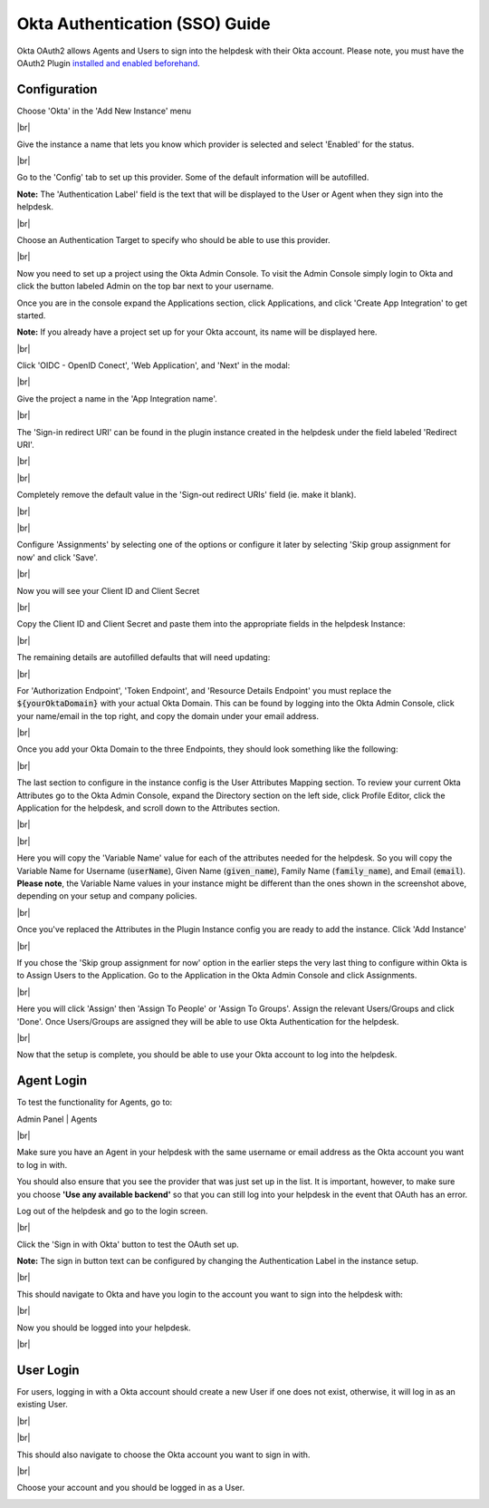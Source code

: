 .. |br| raw:: html

    <br>

Okta Authentication (SSO) Guide
===============================

Okta OAuth2 allows Agents and Users to sign into the helpdesk with their Okta account. Please note, you must have the OAuth2 Plugin `installed and enabled beforehand <../Guides/OAuth2%20Guide.html#setting-up-the-plugin>`_.

Configuration
-------------

Choose 'Okta' in the 'Add New Instance' menu

.. image:: ../_static/images/oauth-authentication/oauth2_okta_inst.png
  :alt: Add New Instance menu￼

|br|

Give the instance a name that lets you know which provider is selected and select 'Enabled' for the status.

.. image:: ../_static/images/oauth-authentication/oauth2_okta_enable_inst.png
  :alt: Enable New Instance

|br|

Go to the 'Config' tab to set up this provider. Some of the default information will be autofilled.

**Note:** The 'Authentication Label' field is the text that will be displayed to the User or Agent when they sign into the helpdesk.

.. image:: ../_static/images/oauth-authentication/oauth2_okta_cfg.png
  :alt: OAuth2 Instance Config

|br|

Choose an Authentication Target to specify who should be able to use this provider.

.. image:: ../_static/images/oauth-authentication/oauth2_okta_target_audience.png
  :alt: Authentication Target Audience

|br|

Now you need to set up a project using the Okta Admin Console. To visit the Admin Console simply login to Okta and click the button labeled Admin on the top bar next to your username.

.. image:: ../_static/images/oauth-authentication/oauth2_okta_admin_console.png
  :alt: Okta Admin Console

Once you are in the console expand the Applications section, click Applications, and click 'Create App Integration' to get started.

**Note:** If you already have a project set up for your Okta account, its name will be displayed here.

.. image:: ../_static/images/oauth-authentication/oauth2_okta_create_app.png
  :alt: Create App Integration

|br|

Click 'OIDC - OpenID Conect', 'Web Application', and 'Next' in the modal:

.. image:: ../_static/images/oauth-authentication/oauth2_okta_app_info.png
  :alt: Okta App Integration Setup Info

|br|

Give the project a name in the 'App Integration name'.

.. image:: ../_static/images/oauth-authentication/oauth2_okta_app_integration_name.png
  :alt: App Integration Name

|br|

The 'Sign-in redirect URI' can be found in the plugin instance created in the helpdesk under the field labeled 'Redirect URI'.

.. image:: ../_static/images/oauth-authentication/oauth2_okta_redirect_uri.png
  :alt: Redirect URI

|br|

.. image:: ../_static/images/oauth-authentication/oauth2_okta_signin_redirect_uri.png
  :alt: Sign-in redirect URI

|br|

Completely remove the default value in the 'Sign-out redirect URIs' field (ie. make it blank).

.. image:: ../_static/images/oauth-authentication/oauth2_okta_signout_before.png
  :alt: Sign-out redirect URIs Before

|br|

.. image:: ../_static/images/oauth-authentication/oauth2_okta_signout_after.png
  :alt: Sign-out redirect URIs After

|br|

Configure 'Assignments' by selecting one of the options or configure it later by selecting 'Skip group assignment for now' and click 'Save'.

.. image:: ../_static/images/oauth-authentication/oauth2_okta_config_assignments.png
  :alt: Configure Assignments

|br|

Now you will see your Client ID and Client Secret

.. image:: ../_static/images/oauth-authentication/oauth2_okta_client_info.png
  :alt: Copy Client ID and Client Secret

|br|

Copy the Client ID and Client Secret and paste them into the appropriate fields in the helpdesk Instance:

.. image:: ../_static/images/oauth-authentication/oauth2_okta_client_info_after.png
  :alt: Paste Client ID and Client Secret

|br|

The remaining details are autofilled defaults that will need updating:

.. image:: ../_static/images/oauth-authentication/oauth2_okta_defaults.png
  :alt: Autofilled Defaults

|br|

For 'Authorization Endpoint', 'Token Endpoint', and 'Resource Details Endpoint' you must replace the :code:`${yourOktaDomain}` with your actual Okta Domain. This can be found by logging into the Okta Admin Console, click your name/email in the top right, and copy the domain under your email address.

.. image:: ../_static/images/oauth-authentication/oauth2_okta_domain.png
  :alt: Okta Domain

|br|

Once you add your Okta Domain to the three Endpoints, they should look something like the following:

.. image:: ../_static/images/oauth-authentication/oauth2_okta_endpoints_after.png
  :alt: Endpoints After Update

|br|

The last section to configure in the instance config is the User Attributes Mapping section. To review your current Okta Attributes go to the Okta Admin Console, expand the Directory section on the left side, click Profile Editor, click the Application for the helpdesk, and scroll down to the Attributes section.

.. image:: ../_static/images/oauth-authentication/oauth2_okta_profile_editor.png
  :alt: Profile Editor

|br|

.. image:: ../_static/images/oauth-authentication/oauth2_okta_attributes.png
  :alt: Okta Attributes

|br|

Here you will copy the 'Variable Name' value for each of the attributes needed for the helpdesk. So you will copy the Variable Name for Username (:code:`userName`), Given Name (:code:`given_name`), Family Name (:code:`family_name`), and Email (:code:`email`). **Please note**, the Variable Name values in your instance might be different than the ones shown in the screenshot above, depending on your setup and company policies.

.. image:: ../_static/images/oauth-authentication/oauth2_okta_attr_mappings.png
  :alt: User Attribute Mappings

|br|

Once you've replaced the Attributes in the Plugin Instance config you are ready to add the instance. Click 'Add Instance'

.. image:: ../_static/images/oauth-authentication/oauth2_okta_add_instance.png
  :alt: Add Instance

|br|

If you chose the 'Skip group assignment for now' option in the earlier steps the very last thing to configure within Okta is to Assign Users to the Application. Go to the Application in the Okta Admin Console and click Assignments.

.. image:: ../_static/images/oauth-authentication/oauth2_okta_config_assignments_2.png
  :alt: Configure Assignments

|br|

Here you will click 'Assign' then 'Assign To People' or 'Assign To Groups'. Assign the relevant Users/Groups and click 'Done'. Once Users/Groups are assigned they will be able to use Okta Authentication for the helpdesk.

.. image:: ../_static/images/oauth-authentication/oauth2_okta_choose_assignment.png
  :alt: Assign to People or Groups

|br|

Now that the setup is complete, you should be able to use your Okta account to log into the helpdesk.

Agent Login
-----------

To test the functionality for Agents, go to:

Admin Panel | Agents

.. image:: ../_static/images/oauth-authentication/oauth2_okta_add_agent.png
  :alt: Add New Agent

|br|

Make sure you have an Agent in your helpdesk with the same username or email address as the Okta account you want to log in with.

You should also ensure that you see the provider that was just set up in the list. It is important, however, to make sure you choose **'Use any available backend'** so that you can still log into your helpdesk in the event that OAuth has an error.

Log out of the helpdesk and go to the login screen.

.. image:: ../_static/images/oauth-authentication/oauth2_okta_agent_login.png
  :alt: Agent Login Page

|br|

Click the 'Sign in with Okta' button to test the OAuth set up.

**Note:** The sign in button text can be configured by changing the Authentication Label in the instance setup.

.. image:: ../_static/images/oauth-authentication/oauth2_okta_auth_label.png
  :alt: Authentication Label

|br|

This should navigate to Okta and have you login to the account you want to sign into the helpdesk with:

.. image:: ../_static/images/oauth-authentication/oauth2_okta_signin.png
  :alt: Okta Sign-in Page

|br|

Now you should be logged into your helpdesk.

.. image:: ../_static/images/oauth-authentication/oauth2_okta_agent_logged_in.png
  :alt: Agent Logged In

|br|

User Login
----------

For users, logging in with a Okta account should create a new User if one does not exist, otherwise, it will log in as an existing User.

.. image:: ../_static/images/oauth-authentication/oauth2_okta_client_portal.png
  :alt: Client Portal

|br|

.. image:: ../_static/images/oauth-authentication/oauth2_okta_user_login.png
  :alt: User Login Page

|br|

This should also navigate to choose the Okta account you want to sign in with.

.. image:: ../_static/images/oauth-authentication/oauth2_okta_signin.png
  :alt: Okta Sign-in Page

|br|

Choose your account and you should be logged in as a User.

.. image:: ../_static/images/oauth-authentication/oauth2_okta_user_logged_in.png
  :alt: User Logged In
